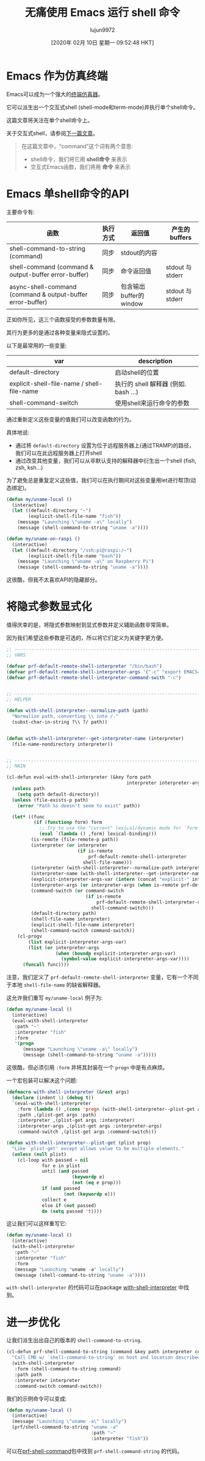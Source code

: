 #+TITLE: 无痛使用 Emacs 运行 shell 命令
#+URL: https://www.eigenbahn.com/2020/01/19/painless-emacs-shell-commands
#+AUTHOR: lujun9972
#+TAGS: emacs-common
#+DATE: [2020年 02月 10日 星期一 09:52:48 HKT]
#+LANGUAGE:  zh-CN
#+OPTIONS:  H:6 num:nil toc:t n:nil ::t |:t ^:nil -:nil f:t *:t <:nil

[[https://www.eigenbahn.com/assets/img/drake-prf-shell-command.png]]


* Emacs 作为仿真终端
:PROPERTIES:
:CUSTOM_ID: emacs-as-a-terminal-emulator
:END:

Emacs可以成为一个强大的[[https://www.gnu.org/software/emacs/manual/html_node/emacs/Shell.html][终端仿真器]]。

它可以派生出一个交互式shell (shell-mode和term-mode)并执行单个shell命令。

这篇文章将关注在单个shell命令上。

关于交互式shell，请参阅[[https://www.eigenbahn.com/2020/01/21/painless-emacs-interactive-shell][下一篇文章]]。

#+BEGIN_QUOTE
在这篇文章中，“command”这个词有两个意思:

- shell命令，我们将它用 *shell命令* 来表示
- 交互式Emacs函数，我们将用 *命令* 来表示
#+END_QUOTE

* Emacs 单shell命令的API
:PROPERTIES:
:CUSTOM_ID: emacs-single-shell-command-api
:END:

主要命令有:

| 函数                                                       | 执行方式 | 返回值                 | 产生的 buffers   |
|------------------------------------------------------------+----------+------------------------+------------------|
| shell-command-to-string (command)                          | 同步     | stdout的内容           |                  |
| shell-command (command & output-buffer error-buffer)       | 同步     | 命令返回值             | stdout 与 stderr |
| async-shell-command (command & output-buffer error-buffer) | 同步     | 包含输出buffer的window | stdout 与 stderr |


正如你所见，这三个函数接受的参数数量有限。

其行为更多的是通过各种变量来隐式设置的。

以下是最常用的一些变量:
| var                                        | description                         |
|--------------------------------------------+-------------------------------------|
| default-directory                          | 启动shell的位置                     |
| explicit-shell-file-name / shell-file-name | 执行的 shell 解释器 (例如. bash …) |
| shell-command-switch                       | 使用shell来运行命令的参数      |


通过重新定义这些变量的值我们可以改变函数的行为。

具体地说:

- 通过将 =default-directory= 设置为位于远程服务器上(通过TRAMP)的路径，我们可以在此远程服务器上打开shell
- 通过改变其他变量，我们可以从非默认支持的解释器中衍生出一个shell (fish, zsh, ksh…)

为了避免总是重复定义这些值，我们可以在执行期间对这些变量用let进行帮顶(动态绑定)。

#+begin_src emacs-lisp
  (defun my/uname-local ()
    (interactive)
    (let ((default-directory "~")
          (explicit-shell-file-name "fish"))
      (message "Launching \"uname -a\" locally")
      (message (shell-command-to-string "uname -a"))))

  (defun my/uname-on-raspi ()
    (interactive)
    (let ((default-directory "/ssh:pi@raspi:/~")
          (explicit-shell-file-name "bash"))
      (message "Launching \"uname -a\" on Raspberry Pi")
      (message (shell-command-to-string "uname -a"))))
#+end_src

这很酷，但我不太喜欢API的隐藏部分。

* 将隐式参数显式化
:PROPERTIES:
:CUSTOM_ID: making-the-implicit-explicit
:END:

值得庆幸的是，将隐式参数映射到显式参数并定义辅助函数非常简单。

因为我们希望这些参数是可选的，所以将它们定义为关键字更方便。

#+begin_src emacs-lisp
  ;; ------------------------------------------------------------------------
  ;; VARS

  (defvar prf-default-remote-shell-interpreter "/bin/bash")
  (defvar prf-default-remote-shell-interpreter-args '("-c" "export EMACS=; export TERM=dumb; stty echo; bash"))
  (defvar prf-default-remote-shell-interpreter-command-swith "-c")


  ;; ------------------------------------------------------------------------
  ;; HELPER

  (defun with-shell-interpreter--normalize-path (path)
    "Normalize path, converting \\ into /."
    (subst-char-in-string ?\\ ?/ path))


  (defun with-shell-interpreter--get-interpreter-name (interpreter)
    (file-name-nondirectory interpreter))


  ;; ------------------------------------------------------------------------
  ;; MAIN

  (cl-defun eval-with-shell-interpreter (&key form path
                                              interpreter interpreter-args command-switch)
    (unless path
      (setq path default-directory))
    (unless (file-exists-p path)
      (error "Path %s doesn't seem to exist" path))

    (let* ((func
            (if (functionp form) form
              ;; Try to use the "current" lexical/dynamic mode for `form'.
              (eval `(lambda () ,form) lexical-binding)))
           (is-remote (file-remote-p path))
           (interpreter (or interpreter
                            (if is-remote
                                prf-default-remote-shell-interpreter
                              shell-file-name)))
           (interpreter (with-shell-interpreter--normalize-path interpreter))
           (interpreter-name (with-shell-interpreter--get-interpreter-name interpreter))
           (explicit-interpreter-args-var (intern (concat "explicit-" interpreter-name "-args")))
           (interpreter-args (or interpreter-args (when is-remote prf-default-remote-shell-interpreter-args)))
           (command-switch (or command-switch
                               (if is-remote
                                   prf-default-remote-shell-interpreter-command-swith
                                 shell-command-switch)))
           (default-directory path)
           (shell-file-name interpreter)
           (explicit-shell-file-name interpreter)
           (shell-command-switch command-switch))
      (cl-progv
          (list explicit-interpreter-args-var)
          (list (or interpreter-args
                    (when (boundp explicit-interpreter-args-var)
                      (symbol-value explicit-interpreter-args-var))))
        (funcall func))))
#+end_src

注意，我们定义了 =prf-default-remote-shell-interpreter= 变量，它有一个不同于本地 =shell-file-name= 的缺省解释器。

这允许我们重写 =my/uname-local= 例子为:

#+begin_src emacs-lisp
  (defun my/uname-local ()
    (interactive)
    (eval-with-shell-interpreter
     :path "~"
     :interpreter "fish"
     :form
     '(progn
        (message "Launching \"uname -a\" locally")
        (message (shell-command-to-string "uname -a")))))
#+end_src

这很酷，但必须引用 =:form= 并将其封装在一个 =progn= 中是有点麻烦。

一个宏包装可以解决这个问题:

#+begin_src emacs-lisp
  (defmacro with-shell-interpreter (&rest args)
    (declare (indent 1) (debug t))
    `(eval-with-shell-interpreter
      :form (lambda () ,(cons 'progn (with-shell-interpreter--plist-get args :form)))
      :path ,(plist-get args :path)
      :interpreter ,(plist-get args :interpreter)
      :interpreter-args ,(plist-get args :interpreter-args)
      :command-switch ,(plist-get args :command-switch)))

  (defun with-shell-interpreter--plist-get (plist prop)
    "Like `plist-get' except allows value to be multiple elements."
    (unless (null plist)
      (cl-loop with passed = nil
               for e in plist
               until (and passed
                          (keywordp e)
                          (not (eq e prop)))
               if (and passed
                       (not (keywordp e)))
               collect e
               else if (not passed)
               do (setq passed 't))))
#+end_src

这让我们可以这样重写它:

#+begin_src emacs-lisp
  (defun my/uname-local ()
    (interactive)
    (with-shell-interpreter
     :path "~"
     :interpreter "fish"
     :form
     (message "Launching "uname -a" locally")
     (message (shell-command-to-string "uname -a"))))
#+end_src

=with-shell-interpreter= 的代码可以在package [[https://github.com/p3r7/with-shell-interpreter][with-shell-interpreter]] 中找到。

* 进一步优化
:PROPERTIES:
:CUSTOM_ID: even-better
:END:

让我们派生出出自己的版本的 =shell-command-to-string=.

#+begin_src emacs-lisp
  (cl-defun prf-shell-command-to-string (command &key path interpreter command-switch)
    "Call CMD w/ `shell-command-to-string' on host and location described by PATH"
    (with-shell-interpreter
     :form (shell-command-to-string command)
     :path path
     :interpreter interpreter
     :command-switch command-switch))
#+end_src

我们的示例命令可以变成:

#+begin_src emacs-lisp
  (defun my/uname-local ()
    (interactive)
    (message "Launching \"uname -a\" locally")
    (prf/shell-command-to-string "uname -a"
                                 :path "~"
                                 :interpreter "fish"))
#+end_src

可以在[[https://github.com/p3r7/prf-shell][prf-shell-command]]包中找到 =prf-shell-command-string= 的代码。
